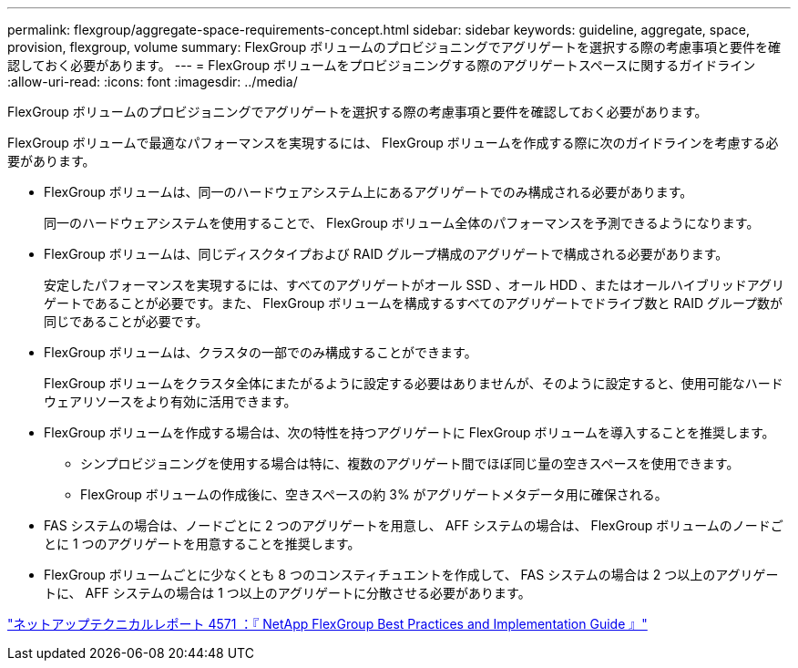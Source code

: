 ---
permalink: flexgroup/aggregate-space-requirements-concept.html 
sidebar: sidebar 
keywords: guideline, aggregate, space, provision, flexgroup, volume 
summary: FlexGroup ボリュームのプロビジョニングでアグリゲートを選択する際の考慮事項と要件を確認しておく必要があります。 
---
= FlexGroup ボリュームをプロビジョニングする際のアグリゲートスペースに関するガイドライン
:allow-uri-read: 
:icons: font
:imagesdir: ../media/


[role="lead"]
FlexGroup ボリュームのプロビジョニングでアグリゲートを選択する際の考慮事項と要件を確認しておく必要があります。

FlexGroup ボリュームで最適なパフォーマンスを実現するには、 FlexGroup ボリュームを作成する際に次のガイドラインを考慮する必要があります。

* FlexGroup ボリュームは、同一のハードウェアシステム上にあるアグリゲートでのみ構成される必要があります。
+
同一のハードウェアシステムを使用することで、 FlexGroup ボリューム全体のパフォーマンスを予測できるようになります。

* FlexGroup ボリュームは、同じディスクタイプおよび RAID グループ構成のアグリゲートで構成される必要があります。
+
安定したパフォーマンスを実現するには、すべてのアグリゲートがオール SSD 、オール HDD 、またはオールハイブリッドアグリゲートであることが必要です。また、 FlexGroup ボリュームを構成するすべてのアグリゲートでドライブ数と RAID グループ数が同じであることが必要です。

* FlexGroup ボリュームは、クラスタの一部でのみ構成することができます。
+
FlexGroup ボリュームをクラスタ全体にまたがるように設定する必要はありませんが、そのように設定すると、使用可能なハードウェアリソースをより有効に活用できます。

* FlexGroup ボリュームを作成する場合は、次の特性を持つアグリゲートに FlexGroup ボリュームを導入することを推奨します。
+
** シンプロビジョニングを使用する場合は特に、複数のアグリゲート間でほぼ同じ量の空きスペースを使用できます。
** FlexGroup ボリュームの作成後に、空きスペースの約 3% がアグリゲートメタデータ用に確保される。


* FAS システムの場合は、ノードごとに 2 つのアグリゲートを用意し、 AFF システムの場合は、 FlexGroup ボリュームのノードごとに 1 つのアグリゲートを用意することを推奨します。
* FlexGroup ボリュームごとに少なくとも 8 つのコンスティチュエントを作成して、 FAS システムの場合は 2 つ以上のアグリゲートに、 AFF システムの場合は 1 つ以上のアグリゲートに分散させる必要があります。


http://www.netapp.com/us/media/tr-4571.pdf["ネットアップテクニカルレポート 4571 ：『 NetApp FlexGroup Best Practices and Implementation Guide 』"^]
